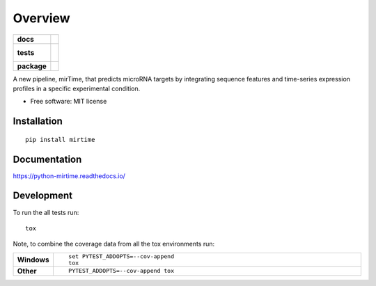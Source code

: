 ========
Overview
========

.. start-badges

.. list-table::
    :stub-columns: 1

    * - docs
      - |docs|
    * - tests
      - |
        |
    * - package
      - | |version| |wheel| |supported-versions| |supported-implementations|
        | |commits-since|
.. |docs| image:: https://readthedocs.org/projects/python-mirtime/badge/?style=flat
    :target: https://readthedocs.org/projects/python-mirtime
    :alt: Documentation Status

.. |version| image:: https://img.shields.io/pypi/v/mirtime.svg
    :alt: PyPI Package latest release
    :target: https://pypi.org/project/mirtime

.. |commits-since| image:: https://img.shields.io/github/commits-since/gpwls23/python-mirtime/v0.1.0.svg
    :alt: Commits since latest release
    :target: https://github.com/gpwls23/python-mirtime/compare/v0.1.0...master

.. |wheel| image:: https://img.shields.io/pypi/wheel/mirtime.svg
    :alt: PyPI Wheel
    :target: https://pypi.org/project/mirtime

.. |supported-versions| image:: https://img.shields.io/pypi/pyversions/mirtime.svg
    :alt: Supported versions
    :target: https://pypi.org/project/mirtime

.. |supported-implementations| image:: https://img.shields.io/pypi/implementation/mirtime.svg
    :alt: Supported implementations
    :target: https://pypi.org/project/mirtime


.. end-badges

A new pipeline, mirTime, that predicts microRNA targets by integrating sequence features and time-series expression
profiles in a specific experimental condition.

* Free software: MIT license

Installation
============

::

    pip install mirtime

Documentation
=============


https://python-mirtime.readthedocs.io/


Development
===========

To run the all tests run::

    tox

Note, to combine the coverage data from all the tox environments run:

.. list-table::
    :widths: 10 90
    :stub-columns: 1

    - - Windows
      - ::

            set PYTEST_ADDOPTS=--cov-append
            tox

    - - Other
      - ::

            PYTEST_ADDOPTS=--cov-append tox
